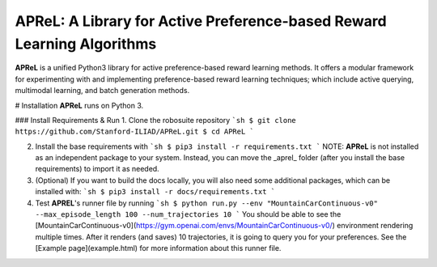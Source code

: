 ====================================
APReL: A Library for Active Preference-based Reward Learning Algorithms
====================================

.. image:: https://readthedocs.org/projects/aprel/badge/?version=latest
  :target: http://aprel.readthedocs.io/en/latest/?badge=latest
  :alt: Documentation Status

**APReL** is a unified Python3 library for active preference-based reward learning methods. It offers a modular framework for experimenting with and implementing preference-based reward learning techniques; which include active querying, multimodal learning, and batch generation methods.

# Installation
**APReL** runs on Python 3.

### Install Requirements & Run
1. Clone the robosuite repository
```sh 
$ git clone https://github.com/Stanford-ILIAD/APReL.git
$ cd APReL
```

2. Install the base requirements with
   ```sh
   $ pip3 install -r requirements.txt
   ```
   NOTE: **APReL** is not installed as an independent package to your system. Instead, you can move the _aprel_ folder (after you install the base requirements) to import it as needed.

3. (Optional) If you want to build the docs locally, you will also need some additional packages, which can be installed with:
   ```sh
   $ pip3 install -r docs/requirements.txt
   ```

4. Test **APREL**'s runner file by running
   ```sh
   $ python run.py --env "MountainCarContinuous-v0" --max_episode_length 100 --num_trajectories 10
   ```
   You should be able to see the [MountainCarContinuous-v0](https://gym.openai.com/envs/MountainCarContinuous-v0/) environment rendering multiple times. After it renders (and saves) 10 trajectories, it is going to query you for your preferences. See the [Example page](example.html) for more information about this runner file.